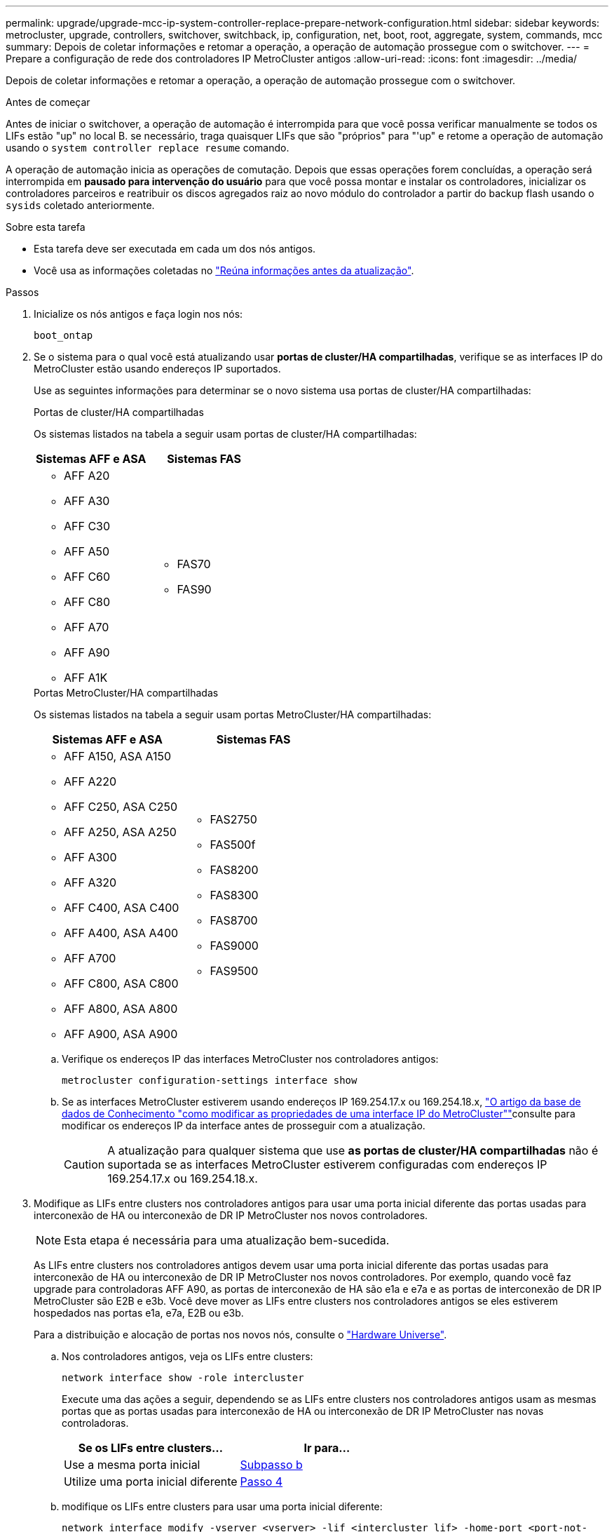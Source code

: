 ---
permalink: upgrade/upgrade-mcc-ip-system-controller-replace-prepare-network-configuration.html 
sidebar: sidebar 
keywords: metrocluster, upgrade, controllers, switchover, switchback, ip, configuration, net, boot, root, aggregate, system, commands, mcc 
summary: Depois de coletar informações e retomar a operação, a operação de automação prossegue com o switchover. 
---
= Prepare a configuração de rede dos controladores IP MetroCluster antigos
:allow-uri-read: 
:icons: font
:imagesdir: ../media/


[role="lead"]
Depois de coletar informações e retomar a operação, a operação de automação prossegue com o switchover.

.Antes de começar
Antes de iniciar o switchover, a operação de automação é interrompida para que você possa verificar manualmente se todos os LIFs estão "up" no local B. se necessário, traga quaisquer LIFs que são "próprios" para "'up" e retome a operação de automação usando o `system controller replace resume` comando.

A operação de automação inicia as operações de comutação. Depois que essas operações forem concluídas, a operação será interrompida em *pausado para intervenção do usuário* para que você possa montar e instalar os controladores, inicializar os controladores parceiros e reatribuir os discos agregados raiz ao novo módulo do controlador a partir do backup flash usando o `sysids` coletado anteriormente.

.Sobre esta tarefa
* Esta tarefa deve ser executada em cada um dos nós antigos.
* Você usa as informações coletadas no link:upgrade-mcc-ip-system-controller-replace-prechecks.html#gather-information-before-the-upgrade["Reúna informações antes da atualização"].


.Passos
. Inicialize os nós antigos e faça login nos nós:
+
`boot_ontap`

. Se o sistema para o qual você está atualizando usar *portas de cluster/HA compartilhadas*, verifique se as interfaces IP do MetroCluster estão usando endereços IP suportados.
+
Use as seguintes informações para determinar se o novo sistema usa portas de cluster/HA compartilhadas:

+
[role="tabbed-block"]
====
.Portas de cluster/HA compartilhadas
--
Os sistemas listados na tabela a seguir usam portas de cluster/HA compartilhadas:

[cols="2*"]
|===
| Sistemas AFF e ASA | Sistemas FAS 


 a| 
** AFF A20
** AFF A30
** AFF C30
** AFF A50
** AFF C60
** AFF C80
** AFF A70
** AFF A90
** AFF A1K

 a| 
** FAS70
** FAS90


|===
--
.Portas MetroCluster/HA compartilhadas
--
Os sistemas listados na tabela a seguir usam portas MetroCluster/HA compartilhadas:

[cols="2*"]
|===
| Sistemas AFF e ASA | Sistemas FAS 


 a| 
** AFF A150, ASA A150
** AFF A220
** AFF C250, ASA C250
** AFF A250, ASA A250
** AFF A300
** AFF A320
** AFF C400, ASA C400
** AFF A400, ASA A400
** AFF A700
** AFF C800, ASA C800
** AFF A800, ASA A800
** AFF A900, ASA A900

 a| 
** FAS2750
** FAS500f
** FAS8200
** FAS8300
** FAS8700
** FAS9000
** FAS9500


|===
--
====
+
.. Verifique os endereços IP das interfaces MetroCluster nos controladores antigos:
+
`metrocluster configuration-settings interface show`

.. Se as interfaces MetroCluster estiverem usando endereços IP 169.254.17.x ou 169.254.18.x, link:https://kb.netapp.com/on-prem/ontap/mc/MC-KBs/How_to_modify_the_properties_of_a_MetroCluster_IP_interface["O artigo da base de dados de Conhecimento "como modificar as propriedades de uma interface IP do MetroCluster""^]consulte para modificar os endereços IP da interface antes de prosseguir com a atualização.
+

CAUTION: A atualização para qualquer sistema que use *as portas de cluster/HA compartilhadas* não é suportada se as interfaces MetroCluster estiverem configuradas com endereços IP 169.254.17.x ou 169.254.18.x.



. Modifique as LIFs entre clusters nos controladores antigos para usar uma porta inicial diferente das portas usadas para interconexão de HA ou interconexão de DR IP MetroCluster nos novos controladores.
+

NOTE: Esta etapa é necessária para uma atualização bem-sucedida.

+
As LIFs entre clusters nos controladores antigos devem usar uma porta inicial diferente das portas usadas para interconexão de HA ou interconexão de DR IP MetroCluster nos novos controladores. Por exemplo, quando você faz upgrade para controladoras AFF A90, as portas de interconexão de HA são e1a e e7a e as portas de interconexão de DR IP MetroCluster são E2B e e3b. Você deve mover as LIFs entre clusters nos controladores antigos se eles estiverem hospedados nas portas e1a, e7a, E2B ou e3b.

+
Para a distribuição e alocação de portas nos novos nós, consulte o https://hwu.netapp.com["Hardware Universe"].

+
.. Nos controladores antigos, veja os LIFs entre clusters:
+
`network interface show  -role intercluster`

+
Execute uma das ações a seguir, dependendo se as LIFs entre clusters nos controladores antigos usam as mesmas portas que as portas usadas para interconexão de HA ou interconexão de DR IP MetroCluster nas novas controladoras.

+
[cols="2*"]
|===
| Se os LIFs entre clusters... | Ir para... 


| Use a mesma porta inicial | <<controller_replace_upgrade_prepare_network_ports_2b,Subpasso b>> 


| Utilize uma porta inicial diferente | <<controller_replace_upgrade_prepare_network_ports_3,Passo 4>> 
|===
.. [[controller_replace_upgrade_prepare_network_ports_2b]]modifique os LIFs entre clusters para usar uma porta inicial diferente:
+
`network interface modify -vserver <vserver> -lif <intercluster_lif> -home-port <port-not-used-for-ha-interconnect-or-mcc-ip-dr-interconnect-on-new-nodes>`

.. Verifique se todas as LIFs entre clusters estão em suas novas portas residenciais:
+
`network interface show -role intercluster -is-home  false`

+
A saída do comando deve estar vazia, indicando que todas as LIFs entre clusters estão em suas respetivas portas residenciais.

.. Reverter quaisquer LIFs que não estejam em suas portas residenciais:
+
`network interface revert -lif <intercluster_lif>`

+
Repita o comando para cada LIF entre clusters que não está na porta inicial.



. [[controller_replace_upgrade_prepare_network_ports_3]]atribua a porta inicial de todos os LIFs de dados no controlador antigo a uma porta comum que é a mesma nos módulos de controladora antigos e novos.
+

CAUTION: Se os controladores antigos e novos não tiverem uma porta comum, não será necessário modificar as LIFs de dados. Pule esta etapa e vá diretamente para <<upgrades_assisted_without_matching_ports,Passo 5>>.

+
.. Apresentar os LIFs:
+
`network interface show`

+
Todos os LIFs de dados, incluindo SAN e nas, serão administradores e operacionais "próprios", uma vez que eles estão ativos no local de comutação (cluster_A).

.. Revise a saída para encontrar uma porta de rede física comum que seja a mesma nos controladores antigos e novos que não seja usada como uma porta de cluster.
+
Por exemplo, "'e0d'" é uma porta física em controladores antigos e também está presente em novos controladores. "e0d" não é usado como uma porta de cluster ou de outra forma nos novos controladores.

+
Consulte link:https://hwu.netapp.com/["Hardware Universe"^]a para obter informações sobre a utilização da porta de cada modelo de plataforma.

.. Modifique todos os dados LIFS para usar a porta comum como a porta inicial:
+
`network interface modify -vserver <svm-name> -lif <data-lif> -home-port <port-id>`

+
No exemplo a seguir, isso é ""e0d"".

+
Por exemplo:

+
[listing]
----
network interface modify -vserver vs0 -lif datalif1 -home-port e0d
----


. [[Upgrades_Assisted_without_Matching_ports]] Modificar domínios de broadcast para remover a VLAN e as portas físicas que precisam ser excluídas:
+
`broadcast-domain remove-ports -broadcast-domain <broadcast-domain-name>-ports <node-name:port-id>`

+
Repita esta etapa para todas as portas VLAN e físicas.

. Remova quaisquer portas VLAN usando portas de cluster como portas membros e grupos de interfaces usando portas de cluster como portas membros.
+
.. Eliminar portas VLAN:
+
`network port vlan delete -node <node-name> -vlan-name <portid-vlandid>`

+
Por exemplo:

+
[listing]
----
network port vlan delete -node node1 -vlan-name e1c-80
----
.. Remover portas físicas dos grupos de interface:
+
`network port ifgrp remove-port -node <node-name> -ifgrp <interface-group-name> -port <portid>`

+
Por exemplo:

+
[listing]
----
network port ifgrp remove-port -node node1 -ifgrp a1a -port e0d
----
.. Remova as portas VLAN e grupo de interfaces do domínio de broadcast:
+
`network port broadcast-domain remove-ports -ipspace <ipspace> -broadcast-domain <broadcast-domain-name>-ports <nodename:portname,nodename:portname>,..`

.. Modifique as portas do grupo de interfaces para usar outras portas físicas como membro, conforme necessário:
+
`ifgrp add-port -node <node-name> -ifgrp <interface-group-name> -port <port-id>`



. Parar os nós:
+
`halt -inhibit-takeover true -node <node-name>`

+
Esta etapa deve ser executada em ambos os nós.

. Verifique se os nós estão no `LOADER` prompt e colete e preserve as variáveis de ambiente atuais.
. Reúna os valores do bootarg:
+
`printenv`

. Desligue os nós e as gavetas no local em que a controladora está sendo atualizada.


.O que se segue?
link:upgrade-mcc-ip-system-controller-replace-setup-new-controllers.html["Configure e netboot os novos controladores"].
